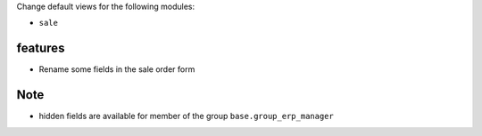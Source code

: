 Change default views for the following modules:

- ``sale``


features
--------

- Rename some fields in the sale order form

Note
----

- hidden fields are available for member of the group ``base.group_erp_manager``
